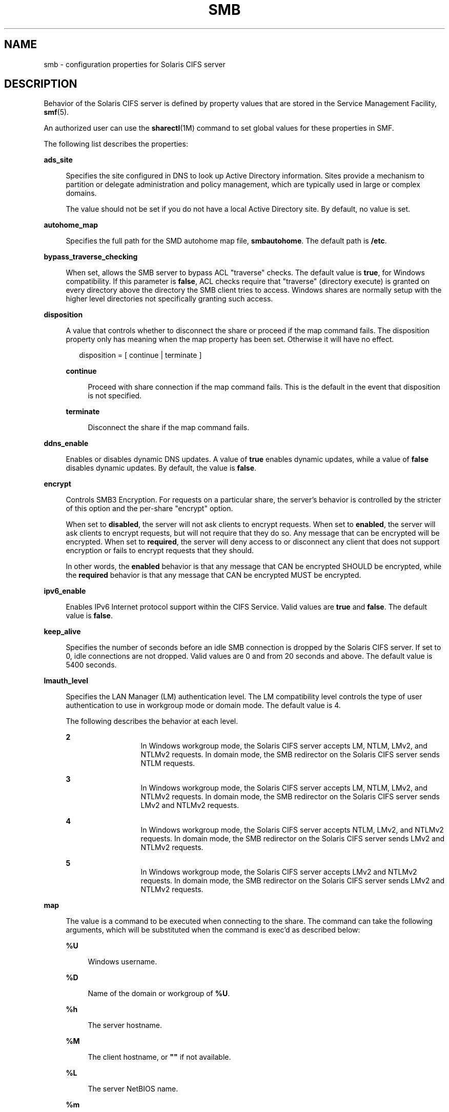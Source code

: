 '\" te
.\" Copyright (c) 2009, Sun Microsystems, Inc. All Rights Reserved.
.\" Copyright 2017, Nexenta Systems, Inc. All Rights Reserved.
.\" The contents of this file are subject to the terms of the
.\" Common Development and Distribution License (the "License").
.\" You may not use this file except in compliance with the License.
.\"
.\" You can obtain a copy of the license at usr/src/OPENSOLARIS.LICENSE
.\" or http://www.opensolaris.org/os/licensing.
.\" See the License for the specific language governing permissions
.\" and limitations under the License.
.\"
.\" When distributing Covered Code, include this CDDL HEADER in each
.\" file and include the License file at usr/src/OPENSOLARIS.LICENSE.
.\" If applicable, add the following below this CDDL HEADER, with the
.\" fields enclosed by brackets "[]" replaced with your own identifying
.\" information: Portions Copyright [yyyy] [name of copyright owner]
.\"
.TH SMB 4 "Apr 23, 2015"
.SH NAME
smb \- configuration properties for Solaris CIFS server
.SH DESCRIPTION
.LP
Behavior of the Solaris CIFS server is defined by property values that are
stored in the Service Management Facility, \fBsmf\fR(5).
.sp
.LP
An authorized user can use the \fBsharectl\fR(1M) command to set global values
for these properties in SMF.
.sp
.LP
The following list describes the properties:
.sp
.ne 2
.na
\fB\fBads_site\fR\fR
.ad
.sp .6
.RS 4n
Specifies the site configured in DNS to look up Active Directory information.
Sites provide a mechanism to partition or delegate administration and policy
management, which are typically used in large or complex domains.
.sp
The value should not be set if you do not have a local Active Directory site.
By default, no value is set.
.RE

.sp
.ne 2
.na
\fB\fBautohome_map\fR\fR
.ad
.sp .6
.RS 4n
Specifies the full path for the SMD autohome map file, \fBsmbautohome\fR. The
default path is \fB/etc\fR.
.RE

.sp
.ne 2
.na
\fB\fBbypass_traverse_checking\fR\fR
.ad
.sp .6
.RS 4n
When set, allows the SMB server to bypass ACL "traverse" checks.
The default value is \fBtrue\fR, for Windows compatibility.
If this parameter is \fBfalse\fR, ACL checks require that
"traverse" (directory execute) is granted on every directory
above the directory the SMB client tries to access.
Windows shares are normally setup with the higher level
directories not specifically granting such access.
.RE

.sp
.ne 2
.na
\fB\fBdisposition\fR\fR
.ad
.sp .6
.RS 4n
A value that controls whether to disconnect the share or proceed if the map
command fails. The disposition property only has meaning when the map property
has been set. Otherwise it will have no effect.
.sp
.in +2
.nf
disposition = [ continue | terminate ]
.fi
.in -2
.sp

.sp
.ne 2
.na
\fB\fBcontinue\fR\fR
.ad
.sp .6
.RS 4n
Proceed with share connection if the map command fails. This is the default in
the event that disposition is not specified.
.RE

.sp
.ne 2
.na
\fB\fBterminate\fR\fR
.ad
.sp .6
.RS 4n
Disconnect the share if the map command fails.
.RE

.RE

.sp
.ne 2
.na
\fB\fBddns_enable\fR\fR
.ad
.sp .6
.RS 4n
Enables or disables dynamic DNS updates. A value of \fBtrue\fR enables dynamic
updates, while a value of \fBfalse\fR disables dynamic updates. By default, the
value is \fBfalse\fR.
.RE

.sp
.ne 2
.na
\fB\fBencrypt\fR\fR
.ad
.sp .6
.RS 4n
Controls SMB3 Encryption. For requests on a particular share, the server's
behavior is controlled by the stricter of this option and the per-share
"encrypt" option.
.sp
When set to \fBdisabled\fR, the server will not ask clients to encrypt requests.
When set to \fBenabled\fR, the server will ask clients to encrypt requests,
but will not require that they do so. Any message that can be encrypted
will be encrypted.
When set to \fBrequired\fR, the server will deny access to or disconnect
any client that does not support encryption or fails to encrypt requests
that they should.
.sp
In other words, the \fBenabled\fR behavior is that any message that CAN
be encrypted SHOULD be encrypted, while the \fBrequired\fR behavior is that any
message that CAN be encrypted MUST be encrypted.
.RE

.sp
.ne 2
.na
\fB\fBipv6_enable\fR\fR
.ad
.sp .6
.RS 4n
Enables IPv6 Internet protocol support within the CIFS Service. Valid values
are \fBtrue\fR and \fBfalse\fR. The default value is \fBfalse\fR.
.RE

.sp
.ne 2
.na
\fB\fBkeep_alive\fR\fR
.ad
.sp .6
.RS 4n
Specifies the number of seconds before an idle SMB connection is dropped by the
Solaris CIFS server. If set to 0, idle connections are not dropped. Valid
values are 0 and from 20 seconds and above. The default value is 5400 seconds.
.RE

.sp
.ne 2
.na
\fB\fBlmauth_level\fR\fR
.ad
.sp .6
.RS 4n
Specifies the LAN Manager (LM) authentication level. The LM compatibility level
controls the type of user authentication to use in workgroup mode or domain
mode. The default value is 4.
.sp
The following describes the behavior at each level.
.sp
.ne 2
.na
\fB2\fR
.ad
.RS 13n
In Windows workgroup mode, the Solaris CIFS server accepts LM, NTLM, LMv2, and
NTLMv2 requests. In domain mode, the SMB redirector on the Solaris CIFS server
sends NTLM requests.
.RE

.sp
.ne 2
.na
\fB3\fR
.ad
.RS 13n
In Windows workgroup mode, the Solaris CIFS server accepts LM, NTLM, LMv2, and
NTLMv2 requests. In domain mode, the SMB redirector on the Solaris CIFS server
sends LMv2 and NTLMv2 requests.
.RE

.sp
.ne 2
.na
\fB4\fR
.ad
.RS 13n
In Windows workgroup mode, the Solaris CIFS server accepts NTLM, LMv2, and
NTLMv2 requests. In domain mode, the SMB redirector on the Solaris CIFS server
sends LMv2 and NTLMv2 requests.
.RE

.sp
.ne 2
.na
\fB5\fR
.ad
.RS 13n
In Windows workgroup mode, the Solaris CIFS server accepts LMv2 and NTLMv2
requests. In domain mode, the SMB redirector on the Solaris CIFS server sends
LMv2 and NTLMv2 requests.
.RE

.RE

.sp
.ne 2
.na
\fB\fBmap\fR\fR
.ad
.sp .6
.RS 4n
The value is a command to be executed when connecting to the share. The command
can take the following arguments, which will be substituted when the command is
exec'd as described below:
.sp
.ne 2
.na
\fB\fB%U\fR\fR
.ad
.sp .6
.RS 4n
Windows username.
.RE

.sp
.ne 2
.na
\fB\fB%D\fR\fR
.ad
.sp .6
.RS 4n
Name of the domain or workgroup of \fB%U\fR.
.RE

.sp
.ne 2
.na
\fB\fB%h\fR\fR
.ad
.sp .6
.RS 4n
The server hostname.
.RE

.sp
.ne 2
.na
\fB\fB%M\fR\fR
.ad
.sp .6
.RS 4n
The client hostname, or \fB""\fR if not available.
.RE

.sp
.ne 2
.na
\fB\fB%L\fR\fR
.ad
.sp .6
.RS 4n
The server NetBIOS name.
.RE

.sp
.ne 2
.na
\fB\fB%m\fR\fR
.ad
.sp .6
.RS 4n
The client NetBIOS name, or \fB""\fR if not available. This option is only
valid for NetBIOS connections (port 139).
.RE

.sp
.ne 2
.na
\fB\fB%I\fR\fR
.ad
.sp .6
.RS 4n
The IP address of the client machine.
.RE

.sp
.ne 2
.na
\fB\fB%i\fR\fR
.ad
.sp .6
.RS 4n
The local IP address to which the client is connected.
.RE

.sp
.ne 2
.na
\fB\fB%S\fR\fR
.ad
.sp .6
.RS 4n
The name of the share.
.RE

.sp
.ne 2
.na
\fB\fB%P\fR\fR
.ad
.sp .6
.RS 4n
The root directory of the share.
.RE

.sp
.ne 2
.na
\fB\fB%u\fR\fR
.ad
.sp .6
.RS 4n
The UID of the Unix user.
.RE

.RE

.sp
.ne 2
.na
\fB\fBmax_protocol\fR\fR
.ad
.sp .6
.RS 4n
Specifies the maximum SMB protocol level that the SMB service
should allow clients to negotiate.  The default value is \fB2.1\fR.
Valid settings include: \fB1\fR, \fB2.1\fR, \fB3.0\fR
.RE

.sp
.ne 2
.na
\fB\fBmin_protocol\fR\fR
.ad
.sp .6
.RS 4n
Specifies the minimum SMB protocol level that the SMB service
should allow clients to negotiate.  The default value is \fB1\fR.
Valid settings include: \fB1\fR, \fB2.1\fR, \fB3.0\fR
.RE

.sp
.ne 2
.na
\fB\fBmax_workers\fR\fR
.ad
.sp .6
.RS 4n
Specifies the maximum number of worker threads that will be launched to process
incoming CIFS requests. The SMB \fBmax_mpx\fR value, which indicates to a
client the maximum number of outstanding SMB requests that it may have pending
on the server, is derived from the \fBmax_workers\fR value. To ensure
compatibility with older versions of Windows the lower 8-bits of \fBmax_mpx\fR
must not be zero. If the lower byte of \fBmax_workers\fR is zero, \fB64\fR is
added to the value. Thus the minimum value is \fB64\fR and the default value,
which appears in \fBsharectl\fR(1M) as \fB1024\fR, is \fB1088\fR.
.RE

.sp
.ne 2
.na
\fB\fBnetbios_enable\fR\fR
.ad
.sp .6
.RS 4n
Controls whether NetBIOS services are active, including the NetBIOS
listener (port 139), NetBIOS datagram service (port 138) and the
NetBIOS name service (port 137).  The default value is \fBfalse\fR.
.RE

.sp
.ne 2
.na
\fB\fBnetbios_scope\fR\fR
.ad
.sp .6
.RS 4n
Specifies the NetBIOS scope identifier, which identifies logical NetBIOS
networks that are on the same physical network. When you specify a NetBIOS
scope identifier, the server filters the number of machines that are listed in
the browser display to make it easier to find other hosts. The value is a text
string that represents a domain name. By default, no value is set.
.RE

.sp
.ne 2
.na
\fB\fBpdc\fR\fR
.ad
.sp .6
.RS 4n
Specifies the host name of the preferred domain controller. This property is
sometimes used when there are multiple domain controllers to indicate which one
is preferred. If the specified domain controller responds, it is chosen even if
the other domain controllers are also available. By default, no value is set.
.RE

.sp
.ne 2
.na
\fB\fBprint_enable\fR\fR
.ad
.sp .6
.RS 4n
Controls whether the SMB printing service is active.
The default value is \fBfalse\fR.
.RE

.sp
.ne 2
.na
\fB\fBrestrict_anonymous\fR\fR
.ad
.sp .6
.RS 4n
Disables anonymous access to IPC$, which requires that the client be
authenticated to get access to MSRPC services through IPC$. A value of
\fBtrue\fR disables anonymous access to IPC$, while a value of \fBfalse\fR
enables anonymous access.
.RE

.sp
.ne 2
.na
\fB\fBsigning_enabled\fR\fR
.ad
.sp .6
.RS 4n
Enables SMB signing. When signing is enabled but not required it is possible
for clients to connect regardless of whether or not the client supports SMB
signing. If a packet has been signed, the signature will be verified. If a
packet has not been signed it will be accepted without signature verification.
Valid values are \fBtrue\fR and \fBfalse\fR. The default value is \fBfalse\fR.
.RE

.sp
.ne 2
.na
\fB\fBsigning_required\fR\fR
.ad
.sp .6
.RS 4n
When SMB signing is required, all packets must be signed or they will be
rejected, and clients that do not support signing will be unable to connect to
the server. The \fBsigning_required\fR setting is only taken into account when
\fBsigning_enabled\fR is \fBtrue\fR. Valid values are \fBtrue\fR and
\fBfalse\fR. The default value is \fBfalse\fR.
.RE

.\" There is also: smb2_enable, but the next commit removes it.

.sp
.ne 2
.na
\fB\fBsystem_comment\fR\fR
.ad
.sp .6
.RS 4n
Specifies an optional description for the system, which is a text string. This
property value might appear in various places, such as Network Neighborhood or
Network Places on Windows clients. By default, no value is set.
.RE

.sp
.ne 2
.na
\fB\fBtraverse_mounts\fR\fR
.ad
.sp .6
.RS 4n
The \fBtraverse_mounts\fR setting determines how the SMB server
presents sub-mounts underneath an SMB share.  When \fBtraverse_mounts\fR
is \fBtrue\fR (the default), sub-mounts are presented to SMB clients
like any other subdirectory.   When \fBtraverse_mounts\fR is \fBfalse\fR,
sub-mounts are not shown to SMB clients.
.RE

.sp
.ne 2
.na
\fB\fBunmap\fR\fR
.ad
.sp .6
.RS 4n
The value is a command to be executed when disconnecting the share. The command
can take the same substitutions listed on the \fBmap\fR property.
.RE

.sp
.ne 2
.na
\fB\fBwins_exclude\fR\fR
.ad
.sp .6
.RS 4n
Specifies a comma-separated list of network interfaces that should not be
registered with WINS. NetBIOS host announcements are made on excluded
interfaces.
.RE

.sp
.ne 2
.na
\fB\fBwins_server_1\fR\fR
.ad
.sp .6
.RS 4n
Specifies the IP address of the primary WINS server. By default, no value is
set.
.RE

.sp
.ne 2
.na
\fB\fBwins_server_2\fR\fR
.ad
.sp .6
.RS 4n
Specifies the IP address of the secondary WINS server. By default, no value is
set.
.RE

.SH ATTRIBUTES
.LP
See the \fBattributes\fR(5) man page for descriptions of the following
attributes:
.sp

.sp
.TS
box;
c | c
l | l .
ATTRIBUTE TYPE	ATTRIBUTE VALUE
_
Interface Stability	Uncommitted
.TE

.SH SEE ALSO
.LP
\fBsharectl\fR(1M), \fBsmbadm\fR(1M), \fBsmbd\fR(1M), \fBsmbstat\fR(1M),
\fBattributes\fR(5), \fBsmf\fR(5)
